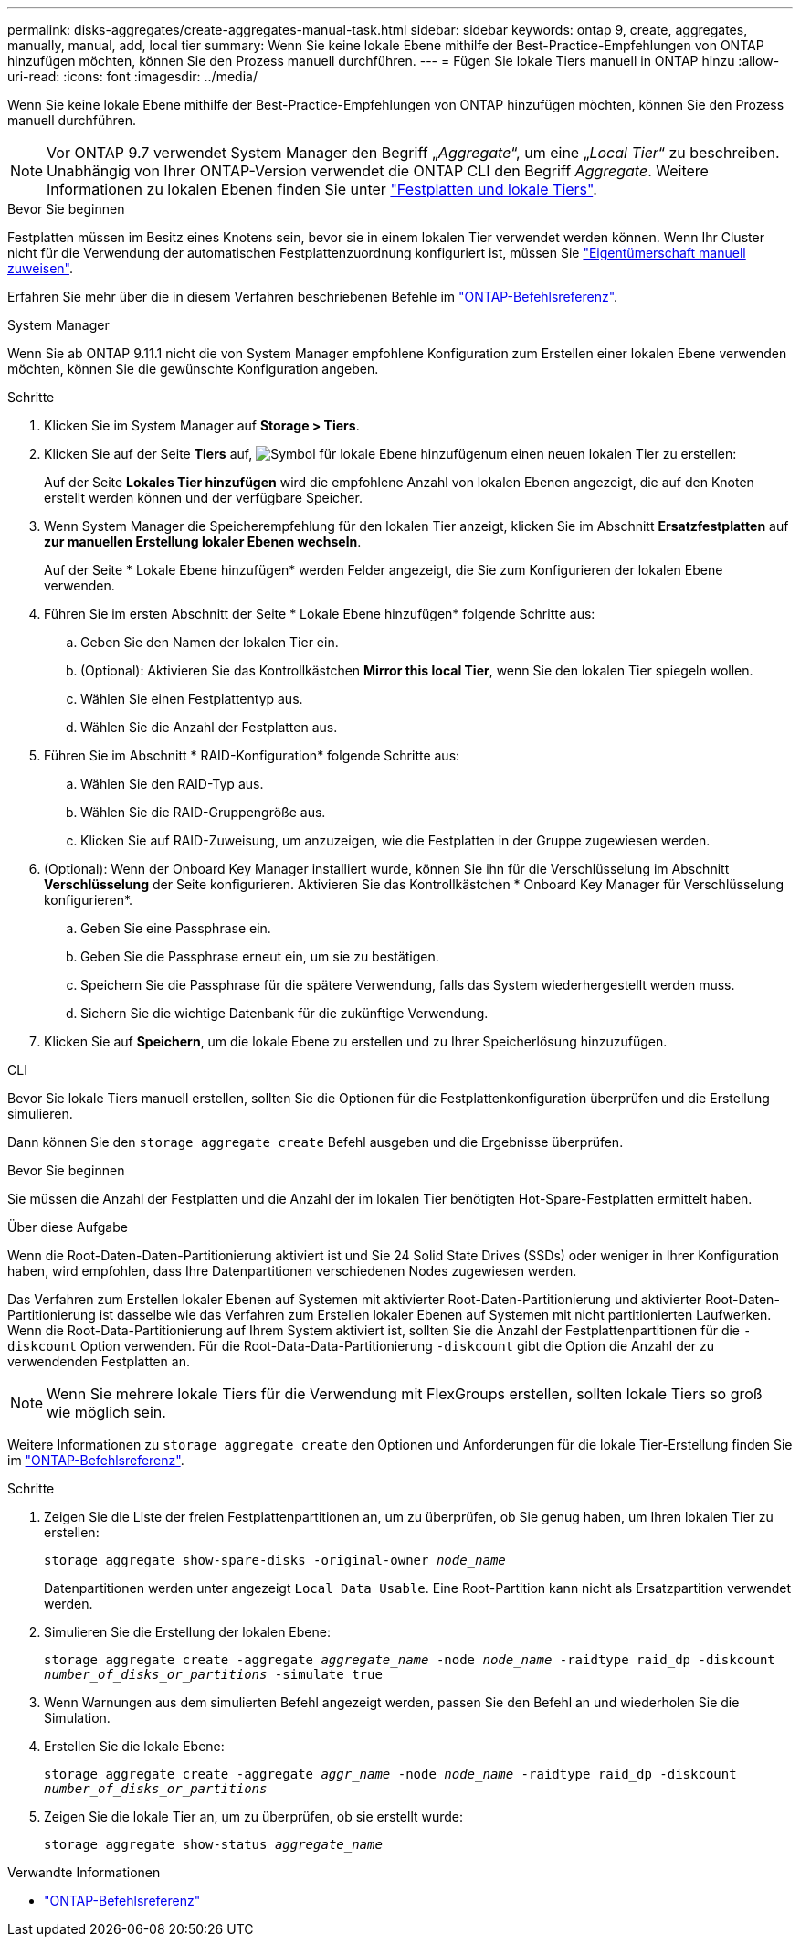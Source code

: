 ---
permalink: disks-aggregates/create-aggregates-manual-task.html 
sidebar: sidebar 
keywords: ontap 9, create, aggregates, manually, manual, add, local tier 
summary: Wenn Sie keine lokale Ebene mithilfe der Best-Practice-Empfehlungen von ONTAP hinzufügen möchten, können Sie den Prozess manuell durchführen. 
---
= Fügen Sie lokale Tiers manuell in ONTAP hinzu
:allow-uri-read: 
:icons: font
:imagesdir: ../media/


[role="lead"]
Wenn Sie keine lokale Ebene mithilfe der Best-Practice-Empfehlungen von ONTAP hinzufügen möchten, können Sie den Prozess manuell durchführen.


NOTE: Vor ONTAP 9.7 verwendet System Manager den Begriff „_Aggregate_“, um eine „_Local Tier_“ zu beschreiben. Unabhängig von Ihrer ONTAP-Version verwendet die ONTAP CLI den Begriff _Aggregate_. Weitere Informationen zu lokalen Ebenen finden Sie unter link:../disks-aggregates/index.html["Festplatten und lokale Tiers"].

.Bevor Sie beginnen
Festplatten müssen im Besitz eines Knotens sein, bevor sie in einem lokalen Tier verwendet werden können. Wenn Ihr Cluster nicht für die Verwendung der automatischen Festplattenzuordnung konfiguriert ist, müssen Sie link:manual-assign-disks-ownership-prep-task.html["Eigentümerschaft manuell zuweisen"].

Erfahren Sie mehr über die in diesem Verfahren beschriebenen Befehle im link:https://docs.netapp.com/us-en/ontap-cli/["ONTAP-Befehlsreferenz"^].

[role="tabbed-block"]
====
.System Manager
--
Wenn Sie ab ONTAP 9.11.1 nicht die von System Manager empfohlene Konfiguration zum Erstellen einer lokalen Ebene verwenden möchten, können Sie die gewünschte Konfiguration angeben.

.Schritte
. Klicken Sie im System Manager auf *Storage > Tiers*.
. Klicken Sie auf der Seite *Tiers* auf, image:icon-add-local-tier.png["Symbol für lokale Ebene hinzufügen"]um einen neuen lokalen Tier zu erstellen:
+
Auf der Seite *Lokales Tier hinzufügen* wird die empfohlene Anzahl von lokalen Ebenen angezeigt, die auf den Knoten erstellt werden können und der verfügbare Speicher.

. Wenn System Manager die Speicherempfehlung für den lokalen Tier anzeigt, klicken Sie im Abschnitt *Ersatzfestplatten* auf *zur manuellen Erstellung lokaler Ebenen wechseln*.
+
Auf der Seite * Lokale Ebene hinzufügen* werden Felder angezeigt, die Sie zum Konfigurieren der lokalen Ebene verwenden.

. Führen Sie im ersten Abschnitt der Seite * Lokale Ebene hinzufügen* folgende Schritte aus:
+
.. Geben Sie den Namen der lokalen Tier ein.
.. (Optional): Aktivieren Sie das Kontrollkästchen *Mirror this local Tier*, wenn Sie den lokalen Tier spiegeln wollen.
.. Wählen Sie einen Festplattentyp aus.
.. Wählen Sie die Anzahl der Festplatten aus.


. Führen Sie im Abschnitt * RAID-Konfiguration* folgende Schritte aus:
+
.. Wählen Sie den RAID-Typ aus.
.. Wählen Sie die RAID-Gruppengröße aus.
.. Klicken Sie auf RAID-Zuweisung, um anzuzeigen, wie die Festplatten in der Gruppe zugewiesen werden.


. (Optional): Wenn der Onboard Key Manager installiert wurde, können Sie ihn für die Verschlüsselung im Abschnitt *Verschlüsselung* der Seite konfigurieren. Aktivieren Sie das Kontrollkästchen * Onboard Key Manager für Verschlüsselung konfigurieren*.
+
.. Geben Sie eine Passphrase ein.
.. Geben Sie die Passphrase erneut ein, um sie zu bestätigen.
.. Speichern Sie die Passphrase für die spätere Verwendung, falls das System wiederhergestellt werden muss.
.. Sichern Sie die wichtige Datenbank für die zukünftige Verwendung.


. Klicken Sie auf *Speichern*, um die lokale Ebene zu erstellen und zu Ihrer Speicherlösung hinzuzufügen.


--
.CLI
--
Bevor Sie lokale Tiers manuell erstellen, sollten Sie die Optionen für die Festplattenkonfiguration überprüfen und die Erstellung simulieren.

Dann können Sie den `storage aggregate create` Befehl ausgeben und die Ergebnisse überprüfen.

.Bevor Sie beginnen
Sie müssen die Anzahl der Festplatten und die Anzahl der im lokalen Tier benötigten Hot-Spare-Festplatten ermittelt haben.

.Über diese Aufgabe
Wenn die Root-Daten-Daten-Partitionierung aktiviert ist und Sie 24 Solid State Drives (SSDs) oder weniger in Ihrer Konfiguration haben, wird empfohlen, dass Ihre Datenpartitionen verschiedenen Nodes zugewiesen werden.

Das Verfahren zum Erstellen lokaler Ebenen auf Systemen mit aktivierter Root-Daten-Partitionierung und aktivierter Root-Daten-Partitionierung ist dasselbe wie das Verfahren zum Erstellen lokaler Ebenen auf Systemen mit nicht partitionierten Laufwerken. Wenn die Root-Data-Partitionierung auf Ihrem System aktiviert ist, sollten Sie die Anzahl der Festplattenpartitionen für die `-diskcount` Option verwenden. Für die Root-Data-Data-Partitionierung `-diskcount` gibt die Option die Anzahl der zu verwendenden Festplatten an.


NOTE: Wenn Sie mehrere lokale Tiers für die Verwendung mit FlexGroups erstellen, sollten lokale Tiers so groß wie möglich sein.

Weitere Informationen zu `storage aggregate create` den Optionen und Anforderungen für die lokale Tier-Erstellung finden Sie im link:https://docs.netapp.com/us-en/ontap-cli/storage-aggregate-create.html["ONTAP-Befehlsreferenz"^].

.Schritte
. Zeigen Sie die Liste der freien Festplattenpartitionen an, um zu überprüfen, ob Sie genug haben, um Ihren lokalen Tier zu erstellen:
+
`storage aggregate show-spare-disks -original-owner _node_name_`

+
Datenpartitionen werden unter angezeigt `Local Data Usable`. Eine Root-Partition kann nicht als Ersatzpartition verwendet werden.

. Simulieren Sie die Erstellung der lokalen Ebene:
+
`storage aggregate create -aggregate _aggregate_name_ -node _node_name_ -raidtype raid_dp -diskcount _number_of_disks_or_partitions_ -simulate true`

. Wenn Warnungen aus dem simulierten Befehl angezeigt werden, passen Sie den Befehl an und wiederholen Sie die Simulation.
. Erstellen Sie die lokale Ebene:
+
`storage aggregate create -aggregate _aggr_name_ -node _node_name_ -raidtype raid_dp -diskcount _number_of_disks_or_partitions_`

. Zeigen Sie die lokale Tier an, um zu überprüfen, ob sie erstellt wurde:
+
`storage aggregate show-status _aggregate_name_`



--
====
.Verwandte Informationen
* https://docs.netapp.com/us-en/ontap-cli["ONTAP-Befehlsreferenz"^]

